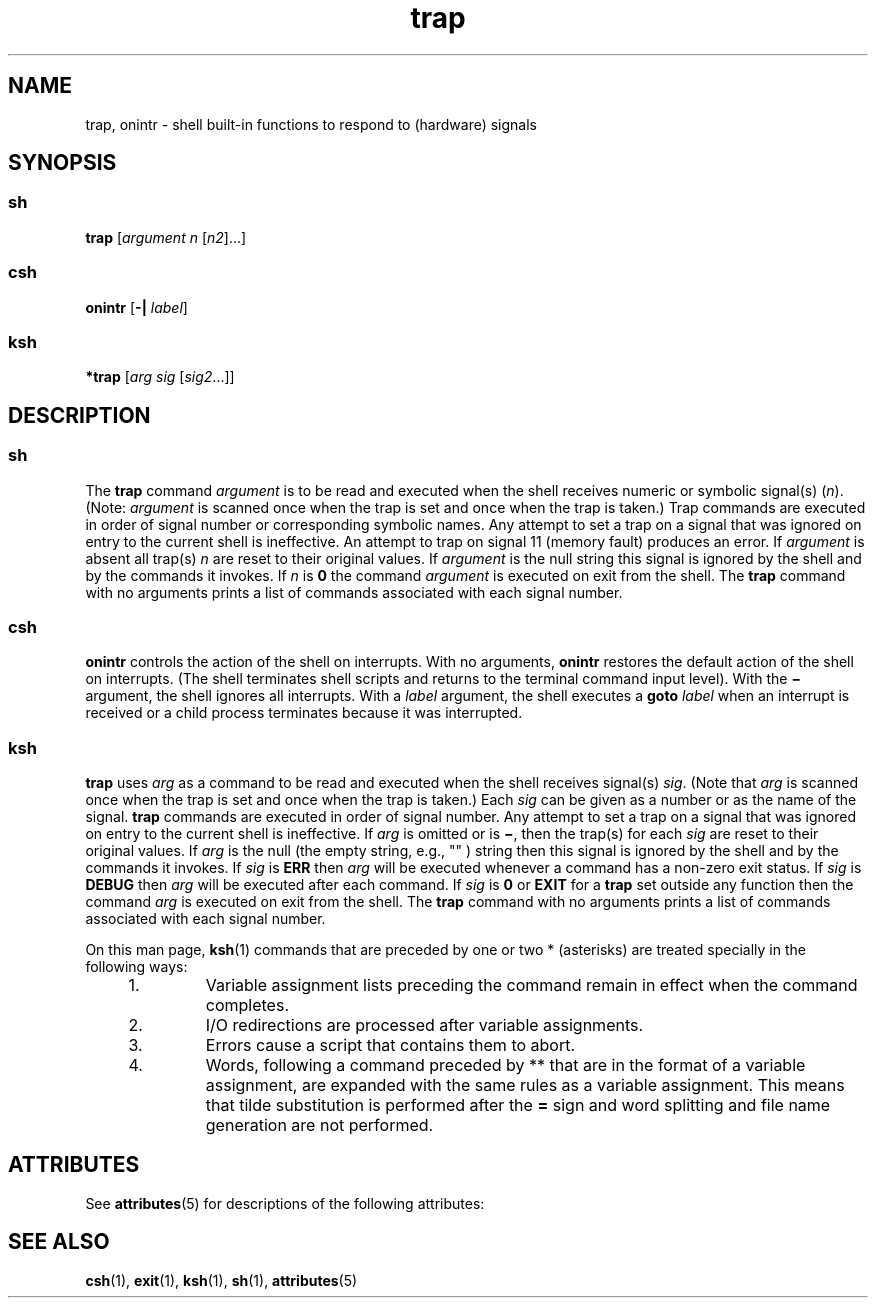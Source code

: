 '\" te
.\" CDDL HEADER START
.\"
.\" The contents of this file are subject to the terms of the
.\" Common Development and Distribution License (the "License").  
.\" You may not use this file except in compliance with the License.
.\"
.\" You can obtain a copy of the license at usr/src/OPENSOLARIS.LICENSE
.\" or http://www.opensolaris.org/os/licensing.
.\" See the License for the specific language governing permissions
.\" and limitations under the License.
.\"
.\" When distributing Covered Code, include this CDDL HEADER in each
.\" file and include the License file at usr/src/OPENSOLARIS.LICENSE.
.\" If applicable, add the following below this CDDL HEADER, with the
.\" fields enclosed by brackets "[]" replaced with your own identifying
.\" information: Portions Copyright [yyyy] [name of copyright owner]
.\"
.\" CDDL HEADER END
.\"  Copyright 1989 AT&T  Copyright (c) 1988 Sun Microsystems, Inc. - All Rights Reserved.
.TH trap 1 "23 Oct 1994" "SunOS 5.11" "User Commands"
.SH NAME
trap, onintr \- shell built-in functions to respond to (hardware) signals 
.SH SYNOPSIS
.SS "sh"
.LP
.nf
\fBtrap\fR [\fIargument\fR \fIn\fR [\fIn2\fR]...]
.fi

.SS "csh"
.LP
.nf
\fBonintr\fR [\fB-|\fR \fIlabel\fR]
.fi

.SS "ksh"
.LP
.nf
\fB*trap\fR [\fIarg\fR \fIsig\fR [\fIsig2\fR...]]
.fi

.SH DESCRIPTION
.SS "sh"
.LP
The \fBtrap\fR command \fIargument\fR is to be read and executed when the shell receives numeric or symbolic signal(s) (\fIn\fR). (Note: \fIargument\fR is scanned once when the trap is set and once when the trap is taken.) Trap commands are executed in order of signal number or corresponding symbolic names. Any attempt to set a trap
on a signal that was ignored on entry to the current shell is ineffective. An attempt to trap on signal 11 (memory fault) produces an error. If \fIargument\fR is absent all trap(s) \fIn\fR are reset to their original values. If \fIargument\fR is the null string this signal is ignored by the shell and by the commands it invokes. If \fIn\fR
is \fB0\fR the command \fIargument\fR is executed on exit from the shell. The \fBtrap\fR command with no arguments prints a list of commands associated with
each signal number.
.SS "csh"
.LP
\fBonintr\fR controls the action of the shell on interrupts. With no arguments, \fBonintr\fR restores the default action of the shell on interrupts. (The shell terminates
shell scripts and returns to the terminal command input level). With the \fB\(mi\fR argument, the shell ignores all interrupts. With a \fIlabel\fR argument, the shell
executes a \fBgoto\fR\fI label\fR when an interrupt is received or a child process terminates because it was interrupted.
.SS "ksh"
.LP
\fBtrap\fR uses \fIarg\fR as a command to be read and executed when the shell receives signal(s) \fIsig\fR. (Note that \fIarg\fR
is scanned once when the trap is set and once when the trap is taken.) Each \fIsig\fR can be given as a number or as the name of the signal. \fBtrap\fR commands are executed
in order of signal number. Any attempt to set a trap on a signal that was ignored on entry to the current shell is ineffective.  If \fIarg\fR is omitted or is \fB\(mi\fR,
then the trap(s) for each \fIsig\fR are reset to their original values.  If \fIarg\fR is the null (the empty string, e.g., "" ) string then this signal is ignored
by the shell and by the commands it invokes.  If \fIsig\fR is \fBERR\fR then \fIarg\fR will be executed whenever a command has
a non-zero exit status.  If \fIsig\fR is \fBDEBUG\fR then \fIarg\fR will be executed after each command. If \fIsig\fR is \fB0\fR or \fBEXIT\fR for a \fBtrap\fR set outside any function then the command \fIarg\fR is executed
on exit from the shell.  The \fBtrap\fR command with no arguments prints a list of commands associated with each signal number.
.LP
On this man page, \fBksh\fR(1) commands that are preceded by one or two * (asterisks) are treated
specially in the following ways:
.RS +4
.TP
1.
Variable assignment lists preceding the command remain in effect when the command completes.
.RE
.RS +4
.TP
2.
I/O redirections are processed after variable assignments.
.RE
.RS +4
.TP
3.
Errors cause a script that contains them to abort.
.RE
.RS +4
.TP
4.
Words, following a command preceded by ** that are in the format of a variable assignment, are expanded with the same rules as a variable assignment. This means that tilde substitution
is performed after the \fB=\fR sign and word splitting and file name generation are not performed.
.RE
.SH ATTRIBUTES
.LP
See \fBattributes\fR(5) for descriptions of the following
attributes:
.sp

.sp
.TS
tab() box;
cw(2.75i) |cw(2.75i) 
lw(2.75i) |lw(2.75i) 
.
ATTRIBUTE TYPEATTRIBUTE VALUE
_
AvailabilitySUNWcsu
.TE

.SH SEE ALSO
.LP
\fBcsh\fR(1), \fBexit\fR(1), \fBksh\fR(1), \fBsh\fR(1), \fBattributes\fR(5)
